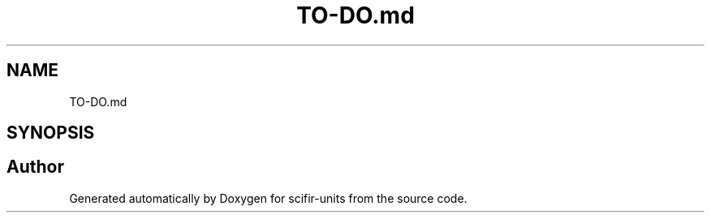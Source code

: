 .TH "TO-DO.md" 3 "Version 2.0.0" "scifir-units" \" -*- nroff -*-
.ad l
.nh
.SH NAME
TO-DO.md
.SH SYNOPSIS
.br
.PP
.SH "Author"
.PP 
Generated automatically by Doxygen for scifir-units from the source code\&.

